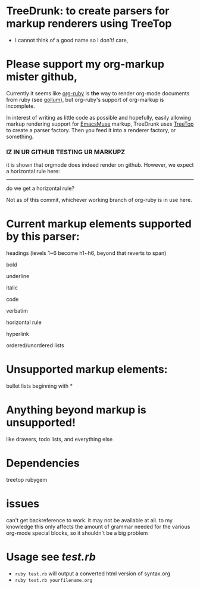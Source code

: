 * TreeDrunk: to create parsers for markup renderers using TreeTop

  - I cannot think of a good name so I don't! care,

* Please support my org-markup mister github,

Currently it seems like [[http://github.com/bdewey/org-ruby][org-ruby]] is *the* way to render org-mode documents from ruby (see [[http://github.com/github/gollum][gollum]]), but org-ruby's support of org-markup is incomplete.

In interest of writing as little code as possible and hopefully, easily allowing markup rendering support for [[http://mwolson.org/projects/EmacsMuse.html][EmacsMuse]] markup, TreeDrunk uses [[http://treetop.rubyforge.org/][TreeTop]] to create a parser factory. Then you feed it into a renderer factory, or something.

*** IZ IN UR GITHUB TESTING UR MARKUPZ

it is shown that orgmode does indeed render on github. However, we expect a horizontal rule here:

-----

do we get a horizontal rule?

Not as of this commit, whichever working branch of org-ruby is in use here.

* Current markup elements supported by this parser:

headings (levels 1~6 become h1~h6, beyond that reverts to span)

bold

underline

italic

code

verbatim

horizontal rule

hyperlink

ordered/unordered lists

* Unsupported markup elements:

bullet lists beginning with *

* Anything beyond markup is unsupported!

like drawers, todo lists, and everything else

* Dependencies

treetop rubygem

* issues

can't get backreference to work. it may not be available at all. to my knowledge this only affects the amount of grammar needed for the various org-mode special blocks, so it shouldn't be a big problem

* Usage see [[test.rb]]

  - =ruby test.rb= will output a converted html version of syntax.org
  - =ruby test.rb yourfilename.org=

